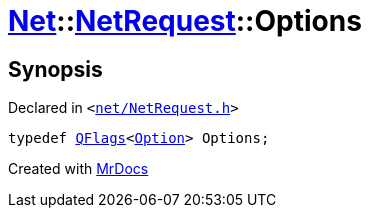 [#Net-NetRequest-Options]
= xref:Net.adoc[Net]::xref:Net/NetRequest.adoc[NetRequest]::Options
:relfileprefix: ../../
:mrdocs:


== Synopsis

Declared in `&lt;https://github.com/PrismLauncher/PrismLauncher/blob/develop/net/NetRequest.h#L64[net&sol;NetRequest&period;h]&gt;`

[source,cpp,subs="verbatim,replacements,macros,-callouts"]
----
typedef xref:QFlags-09.adoc[QFlags]&lt;xref:Net/NetRequest/Option.adoc[Option]&gt; Options;
----



[.small]#Created with https://www.mrdocs.com[MrDocs]#
